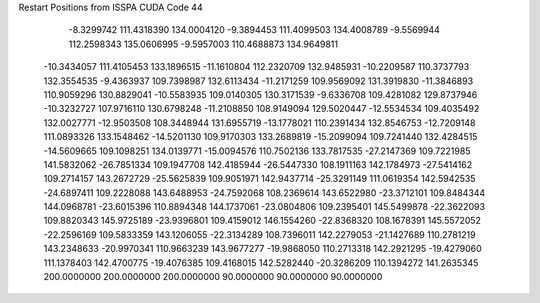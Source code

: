 Restart Positions from ISSPA CUDA Code
44
  -8.3299742 111.4318390 134.0004120  -9.3894453 111.4099503 134.4008789
  -9.5569944 112.2598343 135.0606995  -9.5957003 110.4688873 134.9649811
 -10.3434057 111.4105453 133.1896515 -11.1610804 112.2320709 132.9485931
 -10.2209587 110.3737793 132.3554535  -9.4363937 109.7398987 132.6113434
 -11.2171259 109.9569092 131.3919830 -11.3846893 110.9059296 130.8829041
 -10.5583935 109.0140305 130.3171539  -9.6336708 109.4281082 129.8737946
 -10.3232727 107.9716110 130.6798248 -11.2108850 108.9149094 129.5020447
 -12.5534534 109.4035492 132.0027771 -12.9503508 108.3448944 131.6955719
 -13.1778021 110.2391434 132.8546753 -12.7209148 111.0893326 133.1548462
 -14.5201130 109.9170303 133.2689819 -15.2099094 109.7241440 132.4284515
 -14.5609665 109.1098251 134.0139771 -15.0094576 110.7502136 133.7817535
 -27.2147369 109.7221985 141.5832062 -26.7851334 109.1947708 142.4185944
 -26.5447330 108.1911163 142.1784973 -27.5414162 109.2714157 143.2672729
 -25.5625839 109.9051971 142.9437714 -25.3291149 111.0619354 142.5942535
 -24.6897411 109.2228088 143.6488953 -24.7592068 108.2369614 143.6522980
 -23.3712101 109.8484344 144.0968781 -23.6015396 110.8894348 144.1737061
 -23.0804806 109.2395401 145.5499878 -22.3622093 109.8820343 145.9725189
 -23.9396801 109.4159012 146.1554260 -22.8368320 108.1678391 145.5572052
 -22.2596169 109.5833359 143.1206055 -22.3134289 108.7396011 142.2279053
 -21.1427689 110.2781219 143.2348633 -20.9970341 110.9663239 143.9677277
 -19.9868050 110.2713318 142.2921295 -19.4279060 111.1378403 142.4700775
 -19.4076385 109.4168015 142.5282440 -20.3286209 110.1394272 141.2635345
 200.0000000 200.0000000 200.0000000  90.0000000  90.0000000  90.0000000
